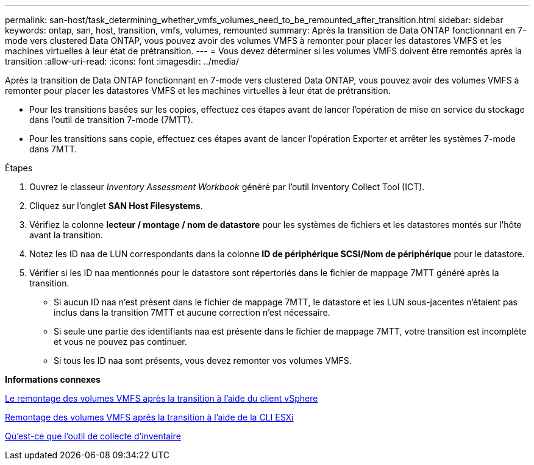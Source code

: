 ---
permalink: san-host/task_determining_whether_vmfs_volumes_need_to_be_remounted_after_transition.html 
sidebar: sidebar 
keywords: ontap, san, host, transition, vmfs, volumes, remounted 
summary: Après la transition de Data ONTAP fonctionnant en 7-mode vers clustered Data ONTAP, vous pouvez avoir des volumes VMFS à remonter pour placer les datastores VMFS et les machines virtuelles à leur état de prétransition. 
---
= Vous devez déterminer si les volumes VMFS doivent être remontés après la transition
:allow-uri-read: 
:icons: font
:imagesdir: ../media/


[role="lead"]
Après la transition de Data ONTAP fonctionnant en 7-mode vers clustered Data ONTAP, vous pouvez avoir des volumes VMFS à remonter pour placer les datastores VMFS et les machines virtuelles à leur état de prétransition.

* Pour les transitions basées sur les copies, effectuez ces étapes avant de lancer l'opération de mise en service du stockage dans l'outil de transition 7-mode (7MTT).
* Pour les transitions sans copie, effectuez ces étapes avant de lancer l'opération Exporter et arrêter les systèmes 7-mode dans 7MTT.


.Étapes
. Ouvrez le classeur _Inventory Assessment Workbook_ généré par l'outil Inventory Collect Tool (ICT).
. Cliquez sur l'onglet *SAN Host Filesystems*.
. Vérifiez la colonne *lecteur / montage / nom de datastore* pour les systèmes de fichiers et les datastores montés sur l'hôte avant la transition.
. Notez les ID naa de LUN correspondants dans la colonne *ID de périphérique SCSI/Nom de périphérique* pour le datastore.
. Vérifier si les ID naa mentionnés pour le datastore sont répertoriés dans le fichier de mappage 7MTT généré après la transition.
+
** Si aucun ID naa n'est présent dans le fichier de mappage 7MTT, le datastore et les LUN sous-jacentes n'étaient pas inclus dans la transition 7MTT et aucune correction n'est nécessaire.
** Si seule une partie des identifiants naa est présente dans le fichier de mappage 7MTT, votre transition est incomplète et vous ne pouvez pas continuer.
** Si tous les ID naa sont présents, vous devez remonter vos volumes VMFS.




*Informations connexes*

xref:task_remounting_vmfs_volumes_after_transition_using_vsphere_client.adoc[Le remontage des volumes VMFS après la transition à l'aide du client vSphere]

xref:task_remounting_vmfs_volumes_after_transition_using_esxi_cli_console.adoc[Remontage des volumes VMFS après la transition à l'aide de la CLI ESXi]

xref:concept_what_the_inventory_collect_tool_is.adoc[Qu'est-ce que l'outil de collecte d'inventaire]
